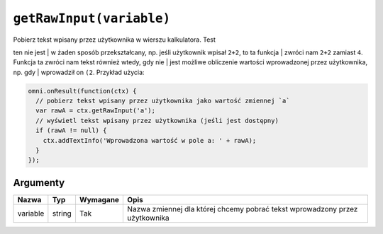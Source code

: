 .. _getraw:

``getRawInput(variable)``
-------------------------

| Pobierz tekst wpisany przez użytkownika w wierszu kalkulatora. Test
ten nie jest
| w żaden sposób przekształcany, np. jeśli użytkownik wpisał ``2+2``, to
ta funkcja
| zwróci nam ``2+2`` zamiast ``4``. Funkcja ta zwróci nam tekst również
wtedy, gdy nie
| jest możliwe obliczenie wartości wprowadzonej przez użytkownika, np.
gdy
| wprowadził on ``(2``. Przykład użycia:

.. code-block:: javascript

    omni.onResult(function(ctx) {
      // pobierz tekst wpisany przez użytkownika jako wartość zmiennej `a`
      var rawA = ctx.getRawInput('a');
      // wyświetl tekst wpisany przez użytkownika (jeśli jest dostępny)
      if (rawA != null) {
        ctx.addTextInfo('Wprowadzona wartość w pole a: ' + rawA);
      }
    });

Argumenty
'''''''''
    
+------------+----------+------------+-------------------------------------------------------------------------------+
| Nazwa      | Typ      | Wymagane   | Opis                                                                          |
+============+==========+============+===============================================================================+
| variable   | string   | Tak        | Nazwa zmiennej dla której chcemy pobrać tekst wprowadzony przez użytkownika   |
+------------+----------+------------+-------------------------------------------------------------------------------+

